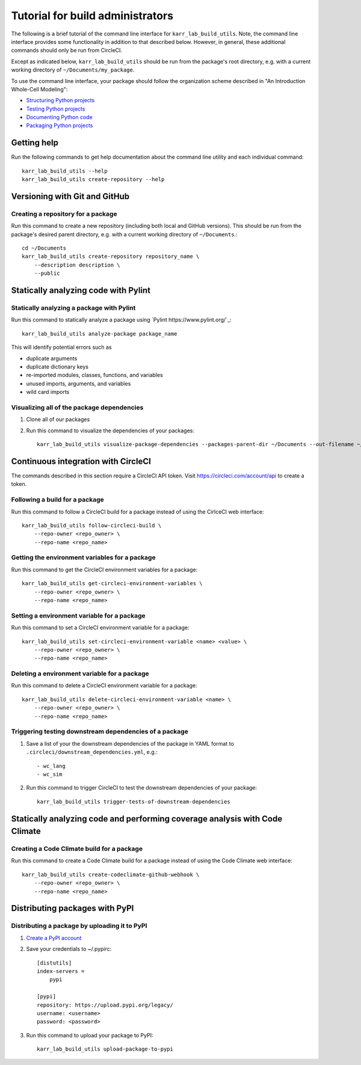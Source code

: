 Tutorial for build administrators
=================================

The following is a brief tutorial of the command line interface for ``karr_lab_build_utils``. Note, the command line interface provides some functionality in addition to that described below. However, in general, these additional commands should only be run from CircleCI.

Except as indicated below, ``karr_lab_build_utils`` should be run from the package's root directory, e.g. with a current working directory of ``~/Documents/my_package``.

To use the command line interface, your package should follow the organization scheme described in "An Introduction Whole-Cell Modeling":

* `Structuring Python projects <https://docs.karrlab.org/intro_to_wc_modeling/latest/concepts_skills/software_engineering/structuring_python_projects.html>`_
* `Testing Python projects <https://docs.karrlab.org/intro_to_wc_modeling/latest/concepts_skills/software_engineering/continuous_integration.html>`_
* `Documenting Python code <https://docs.karrlab.org/intro_to_wc_modeling/latest/concepts_skills/software_engineering/documenting_python.html>`_
* `Packaging Python projects <https://docs.karrlab.org/intro_to_wc_modeling/latest/concepts_skills/software_engineering/distributing_python.html>`_


Getting help
------------

Run the following commands to get help documentation about the command line utility and each individual command::

    karr_lab_build_utils --help
    karr_lab_build_utils create-repository --help


Versioning with Git and GitHub
------------------------------

Creating a repository for a package
^^^^^^^^^^^^^^^^^^^^^^^^^^^^^^^^^^^

Run this command to create a new repository (including both local and GitHub versions). This should be run from the package's desired parent directory, e.g. with a current working directory of ``~/Documents``.::

    cd ~/Documents
    karr_lab_build_utils create-repository repository_name \
        --description description \
        --public


Statically analyzing code with Pylint
-------------------------------------

Statically analyzing a package with Pylint
^^^^^^^^^^^^^^^^^^^^^^^^^^^^^^^^^^^^^^^^^^

Run this command to statically analyze a package using `Pylint https://www.pylint.org/`_::

    karr_lab_build_utils analyze-package package_name

This will identify potential errors such as

* duplicate arguments
* duplicate dictionary keys
* re-imported modules, classes, functions, and variables
* unused imports, arguments, and variables
* wild card imports


Visualizing all of the package dependencies
^^^^^^^^^^^^^^^^^^^^^^^^^^^^^^^^^^^^^^^^^^^

#. Clone all of our packages
#. Run this command to visualize the dependencies of your packages::

    karr_lab_build_utils visualize-package-dependencies --packages-parent-dir ~/Documents --out-filename ~/Documents/package-dependencies.pdf

Continuous integration with CircleCI
------------------------------------

The commands described in this section require a CircleCI API token. Visit `https://circleci.com/account/api <https://circleci.com/account/api>`_ to create a token.

Following a build for a package
^^^^^^^^^^^^^^^^^^^^^^^^^^^^^^^

Run this command to follow a CircleCI build for a package instead of using the CirlceCI web interface::

    karr_lab_build_utils follow-circleci-build \
        --repo-owner <repo_owner> \
        --repo-name <repo_name>


Getting the environment variables for a package
^^^^^^^^^^^^^^^^^^^^^^^^^^^^^^^^^^^^^^^^^^^^^^^

Run this command to get the CircleCI environment variables for a package::

    karr_lab_build_utils get-circleci-environment-variables \
        --repo-owner <repo_owner> \
        --repo-name <repo_name>


Setting a environment variable for a package
^^^^^^^^^^^^^^^^^^^^^^^^^^^^^^^^^^^^^^^^^^^^

Run this command to set a CircleCI environment variable for a package::

    karr_lab_build_utils set-circleci-environment-variable <name> <value> \
        --repo-owner <repo_owner> \
        --repo-name <repo_name>


Deleting a environment variable for a package
^^^^^^^^^^^^^^^^^^^^^^^^^^^^^^^^^^^^^^^^^^^^^

Run this command to delete a CircleCI environment variable for a package::

    karr_lab_build_utils delete-circleci-environment-variable <name> \
        --repo-owner <repo_owner> \
        --repo-name <repo_name>


Triggering testing downstream dependencies of a package
^^^^^^^^^^^^^^^^^^^^^^^^^^^^^^^^^^^^^^^^^^^^^^^^^^^^^^^

#. Save a list of your the downstream dependencies of the package in YAML format to ``.circleci/downstream_dependencies.yml``, e.g.::

    - wc_lang
    - wc_sim

#. Run this command to trigger CircleCI to test the downstream dependencies of your package::

    karr_lab_build_utils trigger-tests-of-downstream-dependencies


Statically analyzing code and performing coverage analysis with Code Climate
----------------------------------------------------------------------------

Creating a Code Climate build for a package
^^^^^^^^^^^^^^^^^^^^^^^^^^^^^^^^^^^^^^^^^^^

Run this command to create a Code Climate build for a package instead of using the Code Climate web interface::

    karr_lab_build_utils create-codeclimate-github-webhook \
        --repo-owner <repo_owner> \
        --repo-name <repo_name>

Distributing packages with PyPI
-------------------------------

Distributing a package by uploading it to PyPI
^^^^^^^^^^^^^^^^^^^^^^^^^^^^^^^^^^^^^^^^^^^^^^

#. `Create a PyPI account <https://pypi.python.org/pypi?%3Aaction=register_form>`_
#. Save your credentials to ~/.pypirc::

    [distutils]
    index-servers =
        pypi

    [pypi]
    repository: https://upload.pypi.org/legacy/
    username: <username>
    password: <password>

#. Run this command to upload your package to PyPI::

    karr_lab_build_utils upload-package-to-pypi
